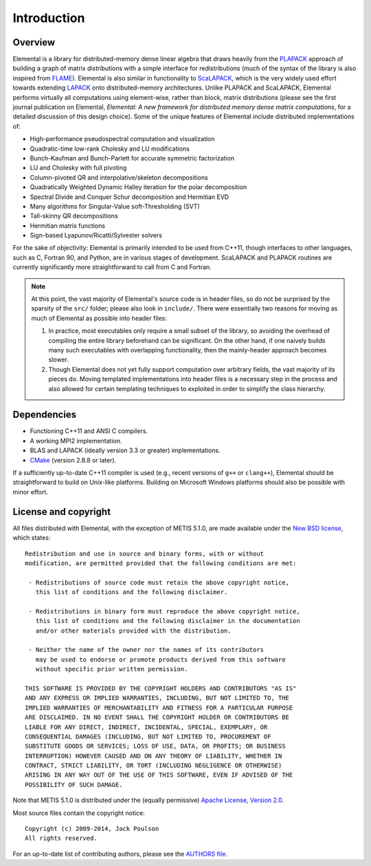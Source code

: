 Introduction
************

Overview
========
Elemental is a library for distributed-memory dense linear algebra that 
draws heavily from the `PLAPACK <http://cs.utexas.edu/users/plapack>`_ approach
of building a graph of matrix distributions with a simple interface for 
redistributions (much of the syntax of the library is also inspired from 
`FLAME <http://cs.utexas.edu/users/flame>`_). Elemental is also similar in 
functionality to `ScaLAPACK <http://netlib.org/scalapack>`_, which is the very 
widely used effort towards extending `LAPACK <http://netlib.org/lapack>`_ onto 
distributed-memory architectures.
Unlike PLAPACK and ScaLAPACK, Elemental performs virtually all computations using 
element-wise, rather than block, matrix distributions (please see the first
journal publication on Elemental, *Elemental: A new framework for distributed
memory dense matrix computations*, for a detailed discussion of this design 
choice).
Some of the unique features of Elemental include distributed implementations of:

* High-performance pseudospectral computation and visualization
* Quadratic-time low-rank Cholesky and LU modifications
* Bunch-Kaufman and Bunch-Parlett for accurate symmetric factorization
* LU and Cholesky with full pivoting
* Column-pivoted QR and interpolative/skeleton decompositions
* Quadratically Weighted Dynamic Halley iteration for the polar decomposition
* Spectral Divide and Conquer Schur decomposition and Hermitian EVD
* Many algorithms for Singular-Value soft-Thresholding (SVT)
* Tall-skinny QR decompositions
* Hermitian matrix functions
* Sign-based Lyapunov/Ricatti/Sylvester solvers

For the sake of objectivity: Elemental is primarily intended to be used from 
C++11, though interfaces to other languages, such as C, Fortran 90, and Python, 
are in various stages of development. ScaLAPACK and PLAPACK routines are 
currently significantly more straightforward to call from C and Fortran.

.. note::
   At this point, the vast majority of Elemental's source code is in header 
   files, so do not be surprised by the sparsity of the ``src/`` folder; please
   also look in ``include/``. There were essentially two reasons for moving as 
   much of Elemental as possible into header files:

   1. In practice, most executables only require a small subset of the library, 
      so avoiding the overhead of compiling the entire library beforehand can be
      significant. On the other hand, if one naively builds many such 
      executables with overlapping functionality, then the mainly-header 
      approach becomes slower. 
   2. Though Elemental does not yet fully support computation over arbitrary 
      fields, the vast majority of its pieces do. Moving templated 
      implementations into header files is a necessary step in the process and 
      also allowed for certain templating techniques to exploited in order to 
      simplify the class hierarchy.

Dependencies
============
* Functioning C++11 and ANSI C compilers.
* A working MPI2 implementation.
* BLAS and LAPACK (ideally version 3.3 or greater) implementations. 
* `CMake <http://www.cmake.org>`_ (version 2.8.8 or later).

If a sufficiently up-to-date C++11 compiler is used (e.g., recent versions of 
``g++`` or ``clang++``), Elemental should be straightforward to build on 
Unix-like platforms. Building on Microsoft Windows platforms should also be 
possible with minor effort.

License and copyright
=====================
All files distributed with Elemental, with the exception of METIS 5.1.0, are 
made available under the 
`New BSD license <http://www.opensource.org/licenses/bsd-license.php>`_,
which states::

    Redistribution and use in source and binary forms, with or without
    modification, are permitted provided that the following conditions are met:

     - Redistributions of source code must retain the above copyright notice,
       this list of conditions and the following disclaimer.

     - Redistributions in binary form must reproduce the above copyright notice,
       this list of conditions and the following disclaimer in the documentation
       and/or other materials provided with the distribution.

     - Neither the name of the owner nor the names of its contributors
       may be used to endorse or promote products derived from this software
       without specific prior written permission.

    THIS SOFTWARE IS PROVIDED BY THE COPYRIGHT HOLDERS AND CONTRIBUTORS "AS IS"
    AND ANY EXPRESS OR IMPLIED WARRANTIES, INCLUDING, BUT NOT LIMITED TO, THE
    IMPLIED WARRANTIES OF MERCHANTABILITY AND FITNESS FOR A PARTICULAR PURPOSE
    ARE DISCLAIMED. IN NO EVENT SHALL THE COPYRIGHT HOLDER OR CONTRIBUTORS BE
    LIABLE FOR ANY DIRECT, INDIRECT, INCIDENTAL, SPECIAL, EXEMPLARY, OR
    CONSEQUENTIAL DAMAGES (INCLUDING, BUT NOT LIMITED TO, PROCUREMENT OF
    SUBSTITUTE GOODS OR SERVICES; LOSS OF USE, DATA, OR PROFITS; OR BUSINESS
    INTERRUPTION) HOWEVER CAUSED AND ON ANY THEORY OF LIABILITY, WHETHER IN
    CONTRACT, STRICT LIABILITY, OR TORT (INCLUDING NEGLIGENCE OR OTHERWISE)
    ARISING IN ANY WAY OUT OF THE USE OF THIS SOFTWARE, EVEN IF ADVISED OF THE
    POSSIBILITY OF SUCH DAMAGE.

Note that METIS 5.1.0 is distributed under the (equally permissive) 
`Apache License, Version 2.0 <http://www.apache.org/licenses/LICENSE-2.0.html>`__.

Most source files contain the copyright notice::

    Copyright (c) 2009-2014, Jack Poulson
    All rights reserved.

For an up-to-date list of contributing authors, please see the 
`AUTHORS file <https://github.com/elemental/Elemental/blob/master/AUTHORS>`__.
